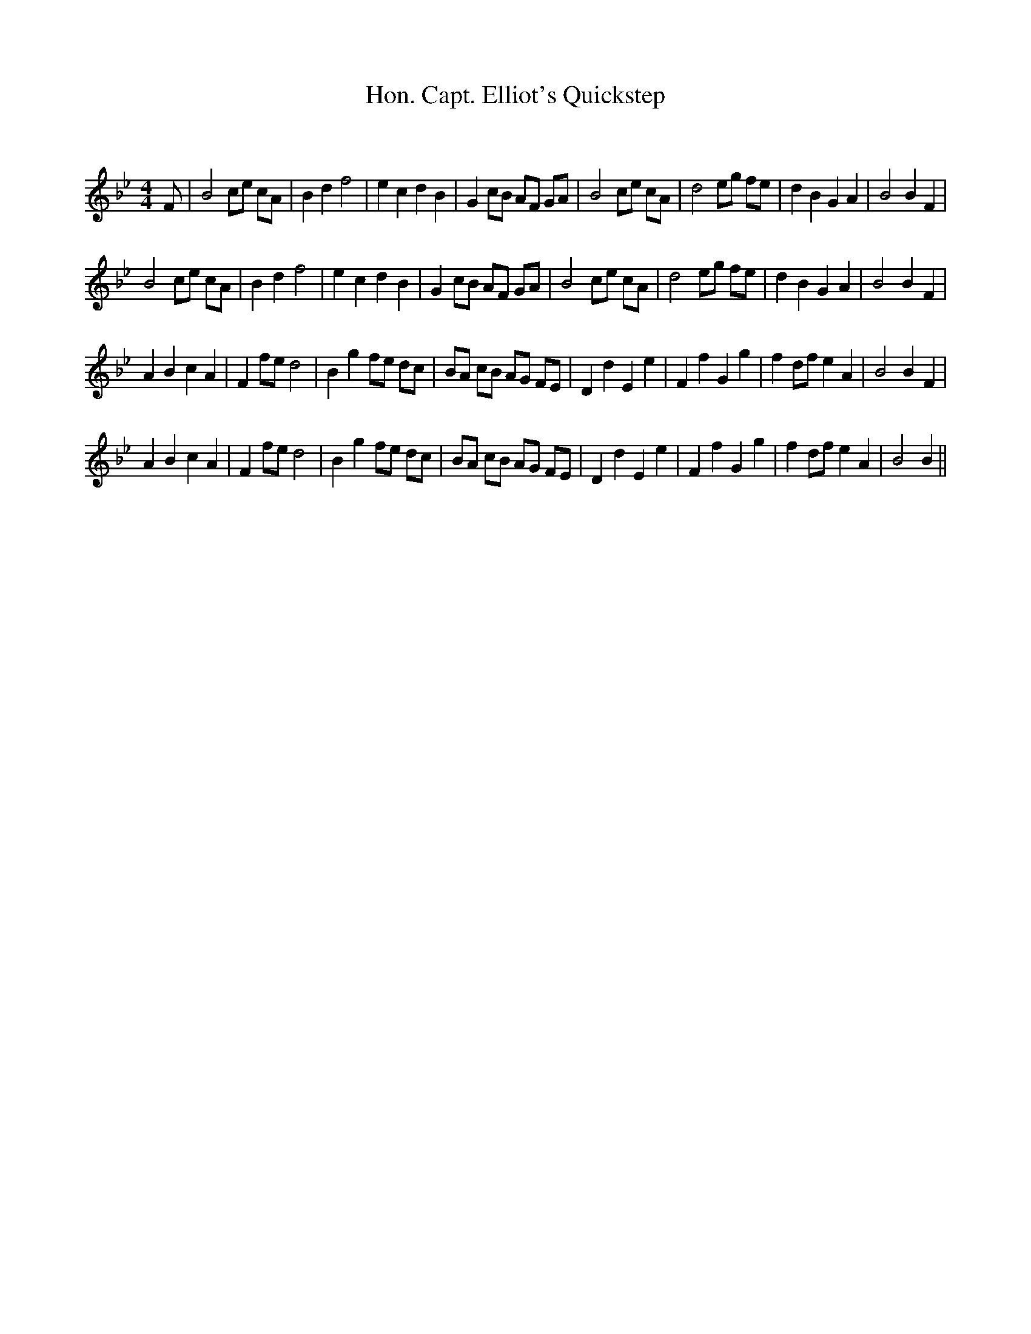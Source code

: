 X:1
T: Hon. Capt. Elliot's Quickstep
C:
R:Reel
Q: 232
K:Bb
M:4/4
L:1/8
F|B4 ce cA|B2 d2 f4|e2 c2 d2 B2|G2 cB AF GA|B4 ce cA|d4 eg fe|d2 B2 G2 A2|B4 B2 F2|
B4 ce cA|B2 d2 f4|e2 c2 d2 B2|G2 cB AF GA|B4 ce cA|d4 eg fe|d2 B2 G2 A2|B4 B2 F2|
A2 B2 c2 A2|F2 fe d4|B2 g2 fe dc|BA cB AG FE|D2 d2 E2 e2|F2 f2 G2 g2|f2 df e2 A2|B4 B2 F2|
A2 B2 c2 A2|F2 fe d4|B2 g2 fe dc|BA cB AG FE|D2 d2 E2 e2|F2 f2 G2 g2|f2 df e2 A2|B4 B2||
